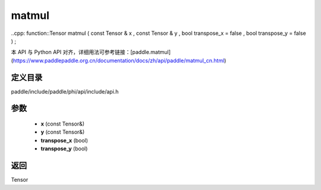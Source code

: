 .. _cn_api_paddle_experimental_matmul:

matmul
-------------------------------

..cpp: function::Tensor matmul ( const Tensor & x , const Tensor & y , bool transpose_x = false , bool transpose_y = false ) ;


本 API 与 Python API 对齐，详细用法可参考链接：[paddle.matmul](https://www.paddlepaddle.org.cn/documentation/docs/zh/api/paddle/matmul_cn.html)

定义目录
:::::::::::::::::::::
paddle/include/paddle/phi/api/include/api.h

参数
:::::::::::::::::::::
	- **x** (const Tensor&)
	- **y** (const Tensor&)
	- **transpose_x** (bool)
	- **transpose_y** (bool)

返回
:::::::::::::::::::::
Tensor
